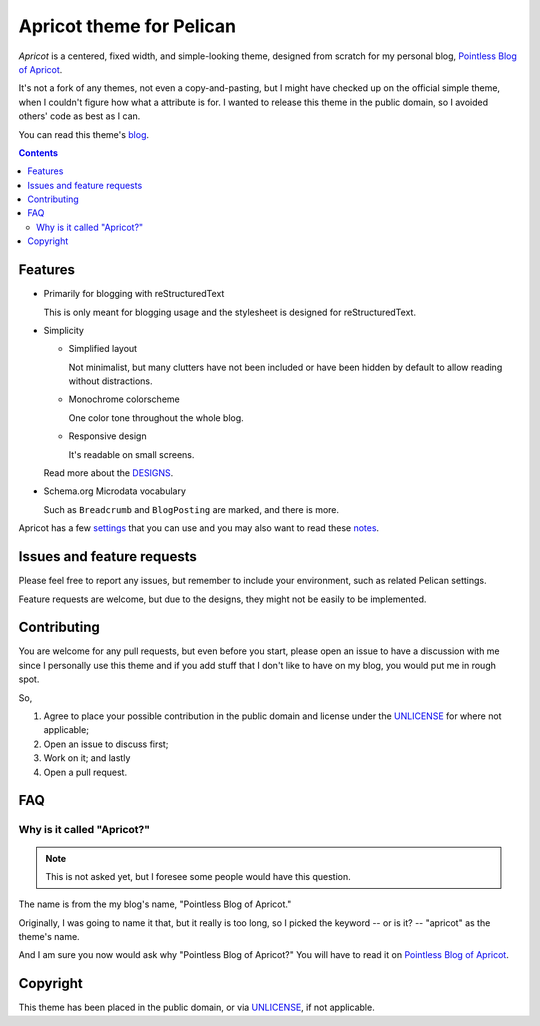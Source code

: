 =========================
Apricot theme for Pelican
=========================

*Apricot* is a centered, fixed width, and simple-looking theme, designed from
scratch for my personal blog, `Pointless Blog of Apricot`_.

It's not a fork of any themes, not even a copy-and-pasting, but I might have
checked up on the official simple theme, when I couldn't figure how what a
attribute is for. I wanted to release this theme in the public domain, so I
avoided others' code as best as I can.

.. _Pointless Blog of Apricot: https://pba.yjl.im

You can read this theme's blog_.

.. _blog: http://pelican-apricot.bitbucket.org


.. contents:: **Contents**
   :local:


Features
========

* Primarily for blogging with reStructuredText

  This is only meant for blogging usage and the stylesheet is designed for
  reStructuredText.

* Simplicity

  - Simplified layout

    Not minimalist, but many clutters have not been included or have been
    hidden by default to allow reading without distractions.

  - Monochrome colorscheme

    One color tone throughout the whole blog.

  - Responsive design

    It's readable on small screens.

  Read more about the DESIGNS_.

  .. _DESIGNS: docs/DESIGNS.rst

* Schema.org Microdata vocabulary

  Such as ``Breadcrumb`` and ``BlogPosting`` are marked, and there is more.

Apricot has a few settings_ that you can use and you may also want to read
these notes_.

.. _settings: docs/SETTINGS.rst
.. _notes: docs/NOTES.rst


Issues and feature requests
===========================

Please feel free to report any issues, but remember to include your
environment, such as related Pelican settings.

Feature requests are welcome, but due to the designs, they might not be easily
to be implemented.


Contributing
============

You are welcome for any pull requests, but even before you start, please open an
issue to have a discussion with me since I personally use this theme and if you
add stuff that I don't like to have on my blog, you would put me in rough spot.

So,

1. Agree to place your possible contribution in the public domain and license
   under the UNLICENSE_ for where not applicable;
2. Open an issue to discuss first;
3. Work on it; and lastly
4. Open a pull request.


FAQ
===

Why is it called "Apricot?"
---------------------------

.. note::

   This is not asked yet, but I foresee some people would have this question.

The name is from the my blog's name, "Pointless Blog of Apricot."

Originally, I was going to name it that, but it really is too long, so I picked
the keyword -- or is it? -- "apricot" as the theme's name.

And I am sure you now would ask why "Pointless Blog of Apricot?" You will have
to read it on `Pointless Blog of Apricot`__.

__ https://pba.yjl.im/about/#name


Copyright
=========

This theme has been placed in the public domain, or via UNLICENSE_, if not
applicable.

.. _UNLICENSE: UNLICENSE
